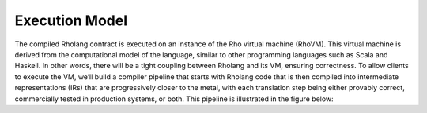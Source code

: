 .. _rhovm:

******************************************************************
Execution Model
******************************************************************
The compiled Rholang contract is executed on an instance of the Rho virtual machine (RhoVM). This virtual machine is derived from the computational model of the language, similar to other programming languages such as Scala and Haskell. In other words, there will be a tight coupling between Rholang and its VM, ensuring correctness. To allow clients to execute the VM, we’ll build a compiler pipeline that starts with Rholang code that is then compiled into intermediate representations (IRs) that are progressively closer to the metal, with each translation step being either provably correct, commercially tested in production systems, or both. This pipeline is illustrated in the figure below:

